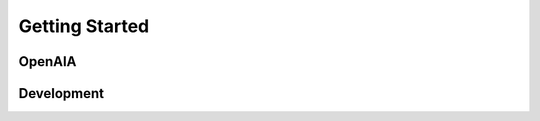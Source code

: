 Getting Started
---------------

OpenAIA
~~~~~~~

.. image:: /images/openaia.png 
  :width: 800

Development
~~~~~~~~~~~~
